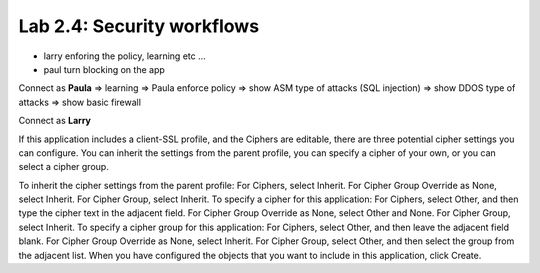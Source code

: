 Lab 2.4: Security workflows
---------------------------

- larry enforing the policy, learning etc ...
- paul turn blocking on the app

Connect as **Paula**
=> learning
=> Paula enforce policy
=> show ASM type of attacks (SQL injection)
=> show DDOS type of attacks
=> show basic firewall

Connect as **Larry**

If this application includes a client-SSL profile, and the Ciphers are editable, there are three potential cipher settings you can configure.
You can inherit the settings from the parent profile, you can specify a cipher of your own, or you can select a cipher group.

To inherit the cipher settings from the parent profile:
For Ciphers, select Inherit.
For Cipher Group Override as None, select Inherit.
For Cipher Group, select Inherit.
To specify a cipher for this application:
For Ciphers, select Other, and then type the cipher text in the adjacent field.
For Cipher Group Override as None, select Other and None.
For Cipher Group, select Inherit.
To specify a cipher group for this application:
For Ciphers, select Other, and then leave the adjacent field blank.
For Cipher Group Override as None, select Inherit.
For Cipher Group, select Other, and then select the group from the adjacent list.
When you have configured the objects that you want to include in this application, click Create.

